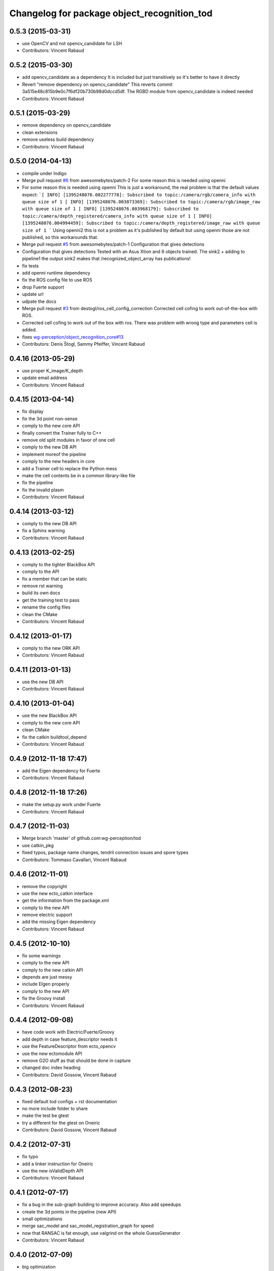 ^^^^^^^^^^^^^^^^^^^^^^^^^^^^^^^^^^^^^^^^^^^^
Changelog for package object_recognition_tod
^^^^^^^^^^^^^^^^^^^^^^^^^^^^^^^^^^^^^^^^^^^^

0.5.3 (2015-03-31)
------------------
* use OpenCV and not opencv_candidate for LSH
* Contributors: Vincent Rabaud

0.5.2 (2015-03-30)
------------------
* add opencv_candidate as a dependency
  It is included but just transitively so it's better to have it
  directly
* Revert "remove dependency on opencv_candidate"
  This reverts commit 3a515e48c815b9e0c7f6df20b730b98d0dccd5df.
  The RGBD module from opencv_candidate is indeed needed
* Contributors: Vincent Rabaud

0.5.1 (2015-03-29)
------------------
* remove dependency on opencv_candidate
* clean extensions
* remove useless build dependency
* Contributors: Vincent Rabaud

0.5.0 (2014-04-13)
------------------
* compile under Indigo
* Merge pull request `#6 <https://github.com/wg-perception/tod/issues/6>`_ from awesomebytes/patch-2
  For some reason this is needed using openni
* For some reason this is needed using openni
  This is just a workaround, the real problem is that the default values expect:
  ```[ INFO] [1395248076.002277778]: Subscribed to topic:/camera/rgb/camera_info with queue size of 1
  [ INFO] [1395248076.003073369]: Subscribed to topic:/camera/rgb/image_raw with queue size of 1
  [ INFO] [1395248076.003968179]: Subscribed to topic:/camera/depth_registered/camera_info with queue size of 1
  [ INFO] [1395248076.004994459]: Subscribed to topic:/camera/depth_registered/image_raw with queue size of 1
  ```
  Using openni2 this is not a problem as it's published by default but using openni those are not published, so this workarounds that.
* Merge pull request `#5 <https://github.com/wg-perception/tod/issues/5>`_ from awesomebytes/patch-1
  Configuration that gives detections
* Configuration that gives detections
  Tested with an Asus Xtion and 6 objects trained.
  The sink2 + adding to pipeline1 the output sink2 makes that /recognized_object_array has publications!
* fix tests
* add openni runtime dependency
* fix the ROS config file to use ROS
* drop Fuerte support
* update url
* udpate the docs
* Merge pull request `#3 <https://github.com/wg-perception/tod/issues/3>`_ from destogl/ros_cell_config_correction
  Corrected cell cofing to work out-of-the-box with ROS.
* Corrected cell cofing to work out of the box with ros.
  There was problem with wrong type and parameters cell is added.
* fixes `wg-perception/object_recognition_core#13 <https://github.com/wg-perception/object_recognition_core/issues/13>`_
* Contributors: Denis Štogl, Sammy Pfeiffer, Vincent Rabaud

0.4.16 (2013-05-29)
-------------------
* use proper K_image/K_depth
* update email address
* Contributors: Vincent Rabaud

0.4.15 (2013-04-14)
-------------------
* fix display
* fix the 3d point non-sense
* comply to the new core API
* finally convert the Trainer fully to C++
* remove old split modules in favor of one cell
* comply to the new DB API
* implement moreof the pipeline
* comply to the new headers in core
* add a Trainer cell to replace the Python mess
* make the cell contents be in a common library-like file
* fix the pipeline
* fix the invalid plasm
* Contributors: Vincent Rabaud

0.4.14 (2013-03-12)
-------------------
* comply to the new DB API
* fix a Sphinx warning
* Contributors: Vincent Rabaud

0.4.13 (2013-02-25)
-------------------
* comply to the tighter BlackBox API
* comply to the API
* fix a member that can be static
* remove rst warning
* build its own docs
* get the training test to pass
* rename the config files
* clean the CMake
* Contributors: Vincent Rabaud

0.4.12 (2013-01-17)
-------------------
* comply to the new ORK API
* Contributors: Vincent Rabaud

0.4.11 (2013-01-13)
-------------------
* use the new DB API
* Contributors: Vincent Rabaud

0.4.10 (2013-01-04)
-------------------
* use the new BlackBox API
* comply to the new core API
* clean CMake
* fix the catkin buildtool_depend
* Contributors: Vincent Rabaud

0.4.9 (2012-11-18 17:47)
------------------------
* add the Eigen dependency for Fuerte
* Contributors: Vincent Rabaud

0.4.8 (2012-11-18 17:26)
------------------------
* make the setup.py work under Fuerte
* Contributors: Vincent Rabaud

0.4.7 (2012-11-03)
------------------
* Merge branch 'master' of github.com:wg-perception/tod
* use catkin_pkg
* fixed typos, package name changes, tendril connection issues and spore types
* Contributors: Tommaso Cavallari, Vincent Rabaud

0.4.6 (2012-11-01)
------------------
* remove the copyright
* use the new ecto_catkin interface
* get the information from the package.xml
* comply to the new API
* remove electric support
* add the missing Eigen dependency
* Contributors: Vincent Rabaud

0.4.5 (2012-10-10)
------------------
* fix some warnings
* comply to the new API
* comply to the new catkin API
* depends are just messy
* include EIgen properly
* comply to the new API
* fix the Groovy install
* Contributors: Vincent Rabaud

0.4.4 (2012-09-08)
------------------
* have code work with Electric/Fuerte/Groovy
* add depth in case feature_descriptor needs it
* use the FeatureDescriptor from ecto_opencv
* use the new ectomodule API
* remove G2O stuff as that should be done in capture
* changed doc index heading
* Contributors: David Gossow, Vincent Rabaud

0.4.3 (2012-08-23)
------------------
* fixed default tod configs + rst documentation
* no more include folder to share
* make the test be gtest
* try a different for the gtest on Oneiric
* Contributors: David Gossow, Vincent Rabaud

0.4.2 (2012-07-31)
------------------
* fix typo
* add a linker instruction for Oneiric
* use the new isValidDepth API
* Contributors: Vincent Rabaud

0.4.1 (2012-07-17)
------------------
* fix a bug in the sub-graph building to improve accuracy. Also add speedups
* create the 3d points in the pipeline (new API)
* small optimizations
* merge sac_model and sac_model_registration_graph for speed
* now that RANSAC is fat enough, use valgrind on the whole GuessGenerator
* Contributors: Vincent Rabaud

0.4.0 (2012-07-09)
------------------
* big optimization
* use faster norm function
* no need for the sample pool anymore as the indices_ are filtered before-hand in InvalidateIndices
* add a check for ths size of the indices
* add a check when no sample can be chosen
* remove more useless members
* merge files
* free from PCL and API breakages
* no need for templates anymore
* use unsigned int for indices
* make the clique test compile again
* remove the useless conversion to a PointCloud
* remove more useless members
* remove more useless member functions and switch the transform computation to OpenCV
* remove more useless members/headers
* start using R and T for the model
* remove a lot of useless members
* get rid of the sac_model_registration
* tweak parameters for ORB2 temporarily
* bring back some PCL 1.1 headers as 1.5 has too many internal breakages ....
* corrected an include guard
* Contributors: Mac Mason, Vincent Rabaud

0.3.1 (2012-06-07)
------------------
* fix some install issues
* Contributors: Vincent Rabaud

0.3.0 (2012-06-06)
------------------
* use a stack.xml
* output Rs and Ts for pose drawing
* reenable the scheduler options to not crash
* split the disparities out of the points
* Merge branch 'master' of github.com:wg-perception/tod
* comply to the new API
* remove PCL from the public API
* add a label for the kitchen doc
* Contributors: Vincent Rabaud

0.2.7 (2012-05-18)
------------------
* fix a glitch
* fix the new DB APi
* add Python linkage for Lucid
* Contributors: Vincent Rabaud

0.2.6 (2012-05-11 14:07)
------------------------
* remove pcl_io_ros
* Contributors: Vincent Rabaud

0.2.5 (2012-05-11 13:46)
------------------------
* fix pcl_ros_io maybe ...
* Contributors: Vincent Rabaud

0.2.4 (2012-05-10)
------------------
* clean pcl_ros_io dependency
* write some docs a bit
* no need to tune the scheduler here
* Contributors: Vincent Rabaud

0.2.3 (2012-05-01)
------------------
* make sure all the tests pass
* rename the stack to object_recognition_tod
* remove useless import
* work with the new stack name
* rename the stack and fix the dependencies
* start some docs
* remove useless load_pybinding
* use the new g2o
* cleaner CMake
* use catkin for python
* Merge branch 'master' of github.com:wg-perception/tod
* catkinize TOD
* make sure the tests pass
* use the new ecto_image_pipeline
* clean the dependencies
* rename ecto modules to be tod/ecto_*
* improve the include folder
* no need for the install script anymore
* use the electric compatible way of finding PCL
* simply the linkage
* have the code be compliant with electric and fuerte, yay ...
* use the db instead of the parameters
* minor cleanup
* comply to the new API
* let catkin handle the version
* simplify the PCL bug solution
* rename object_recognition to object_recognition_core
* Merge branch 'master' of github.com:wg-perception/tod
* fix bad linkage with PCL
* fix some bad numeric_limit understanding
* disable the max clique test
* comply to the new API
* use the new Python hierarchy
* link against the proper library
* proper way of requesting for ROS components
* make sure it works with catkin on fuerte
* TOD now only compiles on fuerte and PCL 1.4
* use the --help macro
* comply to the new API
* no more include in here
* LshMatcher is now in ecto_opencv
* move opencv_candidate to ecto_opencv
* add the feature_viewer from object_recognition
* make the tests much simpler
* use the enw PoseResult API
* add a .gitignore
* little cleanup
* fix bad imports
* fix a bad matrix copy
* fix the absence of apps folder
* move TOD from object_recognition
* first commit
* Contributors: Vincent Rabaud
